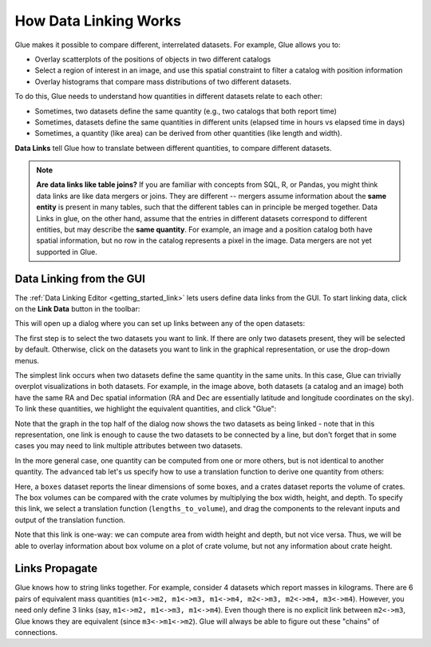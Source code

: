 .. _linking:

How Data Linking Works
======================

.. currentmodule: glue.core

Glue makes it possible to compare different, interrelated datasets. For example, Glue allows you to:

* Overlay scatterplots of the positions of objects in two different catalogs
* Select a region of interest in an image, and use this spatial constraint to filter a catalog with position information
* Overlay histograms that compare mass distributions of two different datasets.

To do this, Glue needs to understand how quantities in different datasets relate to each other:

* Sometimes, two datasets define the same quantity (e.g., two catalogs that both report time)
* Sometimes, datasets define the same quantities in different units (elapsed time in hours vs elapsed time in days)
* Sometimes, a quantity (like area) can be derived from other quantities (like length and width).

**Data Links** tell Glue how to translate between different quantities,
to compare different datasets.

.. note::

  **Are data links like table joins?** If you are familiar with
  concepts from SQL, R, or Pandas, you might think data links are like
  data mergers or joins. They are different -- mergers assume
  information about the **same entity** is present in many tables,
  such that the different tables can in principle be merged together.
  Data Links in glue, on the other hand, assume that the entries in
  different datasets correspond to different entities, but may
  describe the **same quantity**. For example, an image and a position
  catalog both have spatial information, but no row in the catalog
  represents a pixel in the image. Data mergers are not yet supported
  in Glue.


Data Linking from the GUI
-------------------------

The :ref:`Data Linking Editor <getting_started_link>` lets users
define data links from the GUI. To start linking data, click on the **Link
Data** button in the toolbar:

.. image:: images/link_toolbar.png
   :align: center
   :width: 400

This will open up a dialog where you can set up links between any of the open
datasets:

.. image:: images/link_dialog.png
   :align: center
   :width: 600

The first step is to select the two datasets you want to link. If there are
only two datasets present, they will be selected by default. Otherwise, click on
the datasets you want to link in the graphical representation, or use the
drop-down menus.

The simplest link occurs when two datasets define the same quantity in
the same units. In this case, Glue can trivially overplot visualizations in both
datasets. For example, in the image above, both datasets (a catalog and an
image) both have the same RA and Dec spatial information (RA and Dec are
essentially latitude and longitude coordinates on the sky). To link these
quantities, we highlight the equivalent quantities, and click "Glue":

.. image:: images/link_dialog_2.png
   :align: center
   :width: 600

Note that the graph in the top half of the dialog now shows the two datasets
as being linked - note that in this representation, one link is enough to cause
the two datasets to be connected by a line, but don't forget that in some cases
you may need to link multiple attributes between two datasets.

In the more general case, one quantity can be computed from one or more others,
but is not identical to another quantity. The ``advanced`` tab let's us
specify how to use a translation function to derive one quantity from others:

.. image:: images/link_dialog_3.png
   :align: center
   :width: 600

Here, a ``boxes`` dataset reports the linear dimensions of some boxes, and a
crates dataset reports the volume of crates. The box volumes can be
compared with the crate volumes by multiplying the box width, height, and
depth. To specify this link, we select a translation function
(``lengths_to_volume``), and drag the components to the relevant inputs and
output of the translation function.

Note that this link is one-way: we can compute area from width height
and depth, but not vice versa. Thus, we will be able to overlay
information about box volume on a plot of crate volume, but not any
information about crate height.


Links Propagate
---------------

Glue knows how to string links together. For example, consider 4 datasets which
report masses in kilograms. There are 6 pairs of equivalent mass quantities
(``m1<->m2, m1<->m3, m1<->m4, m2<->m3, m2<->m4, m3<->m4``). However, you need
only define 3 links (say, ``m1<->m2, m1<->m3, m1<->m4``). Even though there is
no explicit link between ``m2<->m3``, Glue knows they are equivalent (since
``m3<->m1<->m2``). Glue will always be able to figure out these "chains" of
connections.

